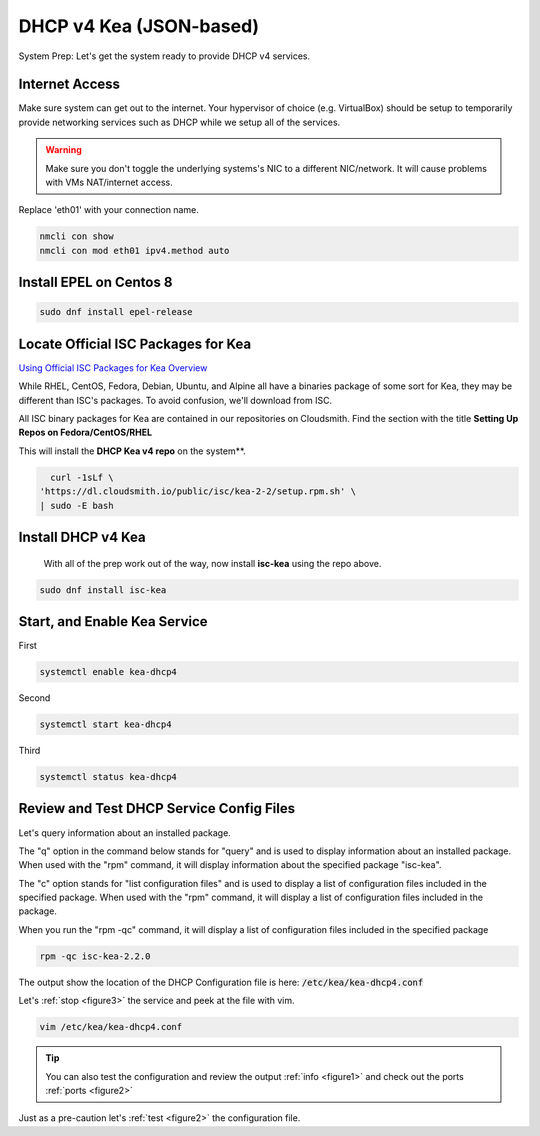 DHCP v4 Kea (JSON-based)
================================
System Prep: Let's get the system ready to provide DHCP v4 services.

Internet Access
------------------

Make sure system can get out to the internet. Your hypervisor of choice (e.g. VirtualBox) should be setup to temporarily provide networking services such as DHCP while we setup all of the services.

.. warning::
    Make sure you don't toggle the underlying systems's NIC to a different NIC/network. It will cause problems with VMs NAT/internet access.

Replace 'eth01' with your connection name.

.. code-block:: bash

    nmcli con show
    nmcli con mod eth01 ipv4.method auto

Install EPEL on Centos 8
----------------------------

.. code-block:: bash

    sudo dnf install epel-release


Locate Official ISC Packages for Kea
-----------------------------------------

`Using Official ISC Packages for Kea Overview <https://kb.isc.org/docs/isc-kea-packages>`_

While RHEL, CentOS, Fedora, Debian, Ubuntu, and Alpine all have a binaries package of some sort for Kea, they may be different than ISC's packages. To avoid confusion, we'll download from ISC.

All ISC binary packages for Kea are contained in our repositories on Cloudsmith. Find the section with the title **Setting Up Repos on Fedora/CentOS/RHEL**

This will install the **DHCP Kea v4 repo** on the system**.

.. code-block:: bash

    curl -1sLf \
  'https://dl.cloudsmith.io/public/isc/kea-2-2/setup.rpm.sh' \
  | sudo -E bash


Install DHCP v4 Kea
-----------------------
  With all of the prep work out of the way, now install **isc-kea** using the repo above.

.. code-block:: bash

    sudo dnf install isc-kea

Start, and Enable Kea Service
------------------------------

First

.. code-block:: bash

    systemctl enable kea-dhcp4

Second

.. code-block:: bash

    systemctl start kea-dhcp4

Third

.. code-block:: bash

    systemctl status kea-dhcp4


Review and Test DHCP Service Config Files
--------------------------------------------

Let's query information about an installed package.

The "q" option in the command below stands for "query" and is used to display information about an installed package. When used with the "rpm" command, it will display information about the specified package "isc-kea".

The "c" option stands for "list configuration files" and is used to display a list of configuration files included in the specified package. When used with the "rpm" command, it will display a list of configuration files included in the package.

When you run the "rpm -qc" command, it will display a list of configuration files included in the specified package

.. code-block:: bash

    rpm -qc isc-kea-2.2.0

The output show the location of the DHCP Configuration file is here: :code:`/etc/kea/kea-dhcp4.conf`

Let's :ref:`stop <figure3>` the service and peek at the file with vim.

.. code-block:: bash

    vim /etc/kea/kea-dhcp4.conf

.. tip:: 

   You can also test the configuration and review the output :ref:`info <figure1>` and check out the ports :ref:`ports <figure2>`

Just as a pre-caution let's :ref:`test <figure2>` the configuration file.